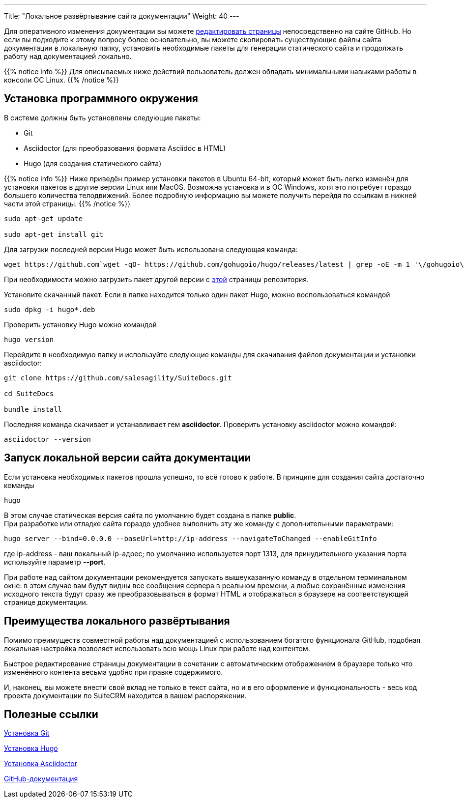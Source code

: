---
Title: "Локальное развёртывание сайта документации"
Weight: 40
---

:author: likhobory
:email: likhobory@mail.ru

Для оперативного изменения документации вы можете link:../simple-edit[редактировать страницы] непосредственно на сайте GitHub. Но если вы подходите к этому вопросу более основательно, вы можете скопировать существующие файлы сайта документации в локальную папку, установить необходимые пакеты для генерации статического сайта и продолжать работу над документацией локально.

{{% notice info %}}
Для описываемых ниже действий пользователь должен обладать минимальными навыками работы в консоли ОС Linux.
{{% /notice %}}

== Установка программного окружения

В системе должны быть установлены следующие пакеты:

- Git 
- Asciidoctor (для преобразования формата Asciidoc в HTML)
- Hugo (для создания статического сайта)

{{% notice info %}}
Ниже приведён пример установки пакетов в Ubuntu 64-bit, который может быть легко изменён для установки пакетов в другие версии Linux или MacOS.
Возможна установка и в OC Windows, хотя это потребует гораздо большего количества телодвижений.
Более подробную информацию вы можете получить перейдя по ссылкам в нижней части этой страницы.
{{% /notice %}}

[source,shell]
----
sudo apt-get update

sudo apt-get install git
----

Для загрузки последней версии Hugo может быть использована следующая команда:

[source, shell]
wget https://github.com`wget -qO- https://github.com/gohugoio/hugo/releases/latest | grep -oE -m 1 '\/gohugoio\/hugo\/releases\/download\/v[0-9]+.[0-9]+.[0-9]*\/hugo_[0-9]+.[0-9]+.[0-9]*_Linux-64bit.deb'`

При необходимости можно загрузить пакет другой версии с link:https://github.com/gohugoio/hugo/releases[этой^] страницы репозитория.

Установите скачанный пакет. Если в папке находится только один  пакет Hugo, можно воспользоваться командой

[source, shell]
sudo dpkg -i hugo*.deb


Проверить установку Hugo можно командой

[source,shell]
hugo version

Перейдите в необходимую папку и используйте следующие команды для скачивания файлов документации и установки asciidoctor:

[source,shell]
----
git clone https://github.com/salesagility/SuiteDocs.git

cd SuiteDocs

bundle install
----

Последняя команда скачивает и устанавливает гем *asciidoctor*. Проверить установку asciidoctor можно командой:

[source,shell]
asciidoctor --version

== Запуск локальной версии сайта документации

Если установка необходимых пакетов прошла успешно, то всё готово к работе. В принципе для создания сайта достаточно команды 

[source,shell]
hugo

В этом случае статическая версия сайта по умолчанию будет создана в папке *public*. +
При разработке или отладке сайта гораздо удобнее выполнить эту же команду с дополнительными параметрами:

[source,shell]
----
hugo server --bind=0.0.0.0 --baseUrl=http://ip-address --navigateToChanged --enableGitInfo
----

где ip-address - ваш локальный ip-адрес; по умолчанию используется порт 1313, 
для принудительного указания порта используйте параметр *--port*.

При работе над сайтом документации рекомендуется запускать вышеуказанную команду в отдельном терминальном окне: в этом случае вам будут видны все сообщения сервера в реальном времени, а любые сохранённые изменения исходного текста будут сразу же преобразовываться в формат HTML и отображаться в браузере на соответствующей странице документации.


== Преимущества локального развёртывания

Помимо преимуществ совместной работы над документацией с использованием богатого функционала GitHub, 
подобная локальная настройка позволяет использовать всю мощь Linux при работе над контентом.

Быстрое редактирование страницы документации в сочетании с автоматическим отображением в браузере только что изменённого контента весьма удобно при правке содержимого.

И, наконец, вы можете внести свой вклад не только в текст сайта, но и в его оформление и функциональность - весь код проекта документации по SuiteCRM находится в вашем распоряжении.


== Полезные ссылки

https://git-scm.com/book/ru/v2/Введение-Установка-Git[Установка Git^]

https://gohugo.io/getting-started/installing/[Установка Hugo^]

https://asciidoctor.org/docs/install-toolchain/[Установка Asciidoctor^]

https://guides.github.com/[GitHub-документация^]

